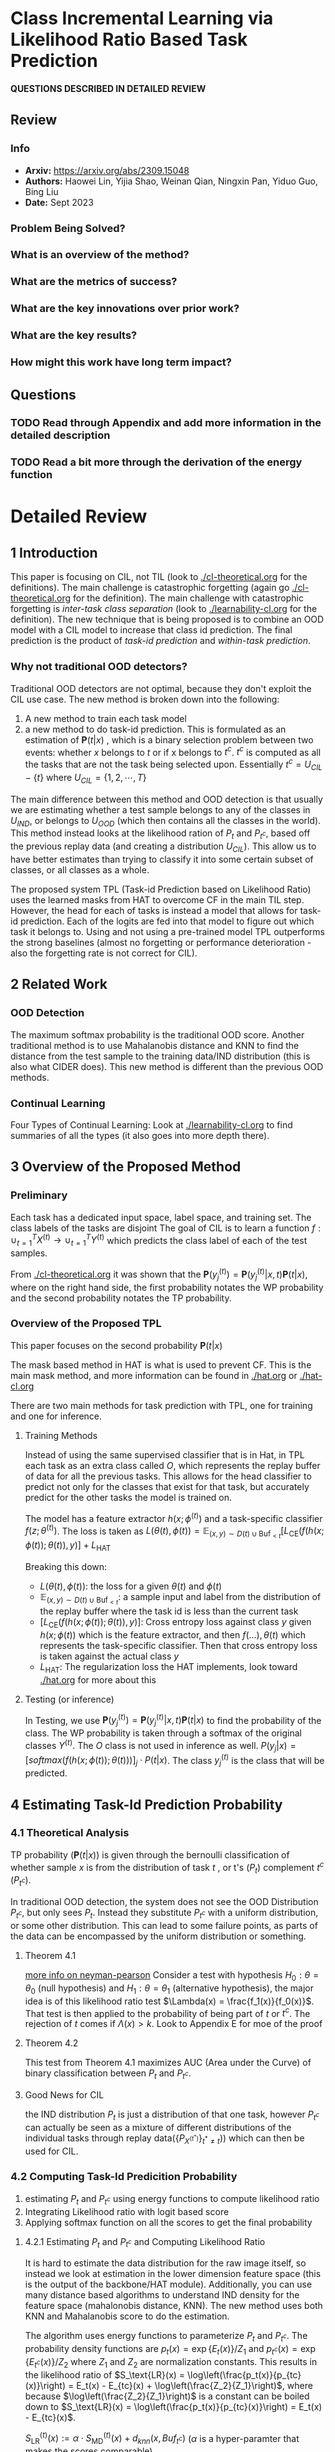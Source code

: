 #+TAGS: CIL


* Class Incremental Learning via Likelihood Ratio Based Task Prediction
*QUESTIONS DESCRIBED IN DETAILED REVIEW*
** Review
*** Info
- *Arxiv:* https://arxiv.org/abs/2309.15048
- *Authors:* Haowei Lin, Yijia Shao, Weinan Qian, Ningxin Pan, Yiduo Guo, Bing Liu
- *Date:* Sept 2023
*** Problem Being Solved?
*** What is an overview of the method?
*** What are the metrics of success?
*** What are the key innovations over prior work?
*** What are the key results?
*** How might this work have long term impact?
** Questions
*** TODO Read through Appendix and add more information in the detailed description
*** TODO Read a bit more through the derivation of the energy function
* Detailed Review
** 1 Introduction
This paper is focusing on CIL, not TIL (look to [[./cl-theoretical.org]] for the definitions). The main challenge is catastrophic forgetting (again go [[./cl-theoretical.org]] for the definition). The main challenge with catastrophic forgetting is /inter-task class separation/ (look to [[./learnability-cl.org]] for the definition). The new technique that is being proposed is to combine an OOD model with a CIL model to increase that class id prediction. The final prediction is the product of /task-id prediction/ and /within-task prediction/.
*** Why not traditional OOD detectors?
Traditional OOD detectors are not optimal, because they don't exploit the CIL use case. The new method is broken down into the following:
1. A new method to train each task model
2. a new method to do task-id prediction. This is formulated as an estimation of $\mathbf{P}(t|x)$ , which is a binary selection problem between two events: whether $x$ belongs to $t$ or if x belongs to $t^c$. $t^c$ is computed as all the tasks that are not the task being selected upon. Essentially $t^c = U_{CIL} - \{t\}$ where $U_{CIL} = \{1, 2, \cdots, T\}$

The main difference between this method and OOD detection is that usually we are estimating whether a test sample belongs to any of the classes in $U_{IND}$, or belongs to $U_{OOD}$ (which then contains all the classes in the world). This method instead looks at the likelihood ration of $P_t$ and $P_{t^c}$, based off the previous replay data (and creating a distribution $U_{CIL}$). This allow us to have better estimates than trying to classify it into some certain subset of classes, or all classes as a whole.

The proposed system TPL (Task-id Prediction based on Likelihood Ratio) uses the learned masks from HAT to overcome CF in the main TIL step. However, the head for each of tasks is instead a model that allows for task-id prediction. Each of the logits are fed into that model to figure out which task it belongs to. Using and not using a pre-trained model TPL outperforms the strong baselines (almost no forgetting or performance deterioration - also the forgetting rate is not correct for CIL).
** 2 Related Work
*** OOD Detection
The maximum softmax probability is the traditional OOD score. Another traditional method is to use Mahalanobis distance and KNN to find the distance from the test sample to the training data/IND distribution (this is also what CIDER does). This new method is different than the previous OOD methods.
*** Continual Learning
Four Types of Continual Learning: Look at [[./learnability-cl.org]] to find summaries of all the types (it also goes into more depth there).
** 3 Overview of the Proposed Method
*** Preliminary
Each task has a dedicated input space, label space, and training set. The class labels of the tasks are disjoint The goal of CIL is to learn a function $f : \cup_{t=1}^T X^{(t)} \rightarrow \cup_{t=1}^T Y^{(t)}$ which predicts the class label of each of the test samples.

From [[./cl-theoretical.org]] it was shown that the $\mathbf{P}(y_j^{(t)}) = \mathbf{P}(y_j^{(t)}|x,t)\mathbf{P}(t|x)$, where on the right hand side, the first probability notates the WP probability and the second probability notates the TP probability.
*** Overview of the Proposed TPL
This paper focuses on the second probability $\mathbf{P}(t|x)$

The mask based method in HAT is what is used to prevent CF. This is the main mask method, and more information can be found in [[./hat.org]] or [[./hat-cl.org]]

There are two main methods for task prediction with TPL, one for training and one for inference.

**** Training Methods
Instead of using the same supervised classifier that is in Hat, in TPL each task as an extra class called $O$, which represents the replay buffer of data for all the previous tasks. This allows for the head classifier to predict not only for the classes that exist for that task, but accurately predict for the other tasks the model is trained on.

The model has a feature extractor $h(x; \phi^{(t)})$ and a task-specific classifier $f(z;\theta^{(t)})$. The loss is taken as
$L(\theta(t), \phi(t)) = \mathbb{E}_{(x,y) \sim D(t) \cup \text{Buf}_{<t}} \big[ L_\text{CE}(f(h(x; \phi(t)); \theta(t)), y) \big] + L_\text{HAT}$

Breaking this down:
- $L(\theta(t), \phi(t))$: the loss for a given $\theta(t)$ and $\phi{(t)}$
- $\mathbb{E}_{(x,y) \sim D(t) \cup \text{Buf}_{<t}}$: a sample input and label from the distribution of the replay buffer where the task id is less than the current task
- $\big[ L_\text{CE}(f(h(x; \phi(t)); \theta(t)), y) \big]$: Cross entropy loss against class $y$ given $h(x;\phi(t))$ which is the feature extractor, and then
  $f(\ldots), \theta(t)$ which represents the task-specific classifier. Then that cross entropy loss is taken against the actual class $y$
- $L_\text{HAT}$: The regularization loss the HAT implements, look toward [[./hat.org]] for more about this

**** Testing (or inference)
In Testing, we use $\mathbf{P}(y_j^{(t)}) = \mathbf{P}(y_j^{(t)}|x,t)\mathbf{P}(t|x)$ to find the probability of the class. The WP probability is taken through a softmax of the original classes $Y^{(t)}$. The $O$ class is not used in inference as well. $P(y_j | x) = \big[softmax (f(h(x; \phi(t)); \theta(t)))\big]_{j} \cdot P(t|x)$. The class $y_j^{(t)}$ is the class that will be predicted.
** 4 Estimating Task-Id Prediction Probability
*** 4.1 Theoretical Analysis
TP probability ($\mathbf{P}(t|x)$) is given through the bernoulli classification of whether sample $x$ is from the distribution of task $t$ , or t's ($P_t$) complement $t^c$ ($P_{t^c}$).

In traditional OOD detection, the system does not see the OOD Distribution $P_{t^c}$, but only sees $P_t$. Instead they substitute $P_{t^c}$ with a uniform distribution, or some other distribution. This can lead to some failure points, as parts of the data can be encompassed by the uniform distribution or something.
**** Theorem 4.1
[[https://en.wikipedia.org/wiki/Neyman%E2%80%93Pearson_lemma][more info on neyman-pearson]]
Consider a test with hypothesis $H_0 : \theta = \theta_0$ (null hypothesis) and $H_1 : \theta = \theta_1$ (alternative hypothesis), the major idea is of this likelihood ratio test $\Lambda(x) = \frac{f_1(x)}{f_0(x)}$. That test is then applied to the probability of being part of $t$ or $t^c$. The rejection of $t$ comes if $\Lambda(x) > k$. Look to Appendix E for moe of the proof
**** Theorem 4.2
This test from Theorem 4.1 maximizes AUC (Area under the Curve) of binary classification between $P_t$ and $P_{t^c}$.
**** Good News for CIL
the IND distribution $P_t$ is just a distribution of that one task, however $P_{t^c}$ can actually be seen as a mixture of different distributions of the individual tasks through replay data($\{P_{X^{(t^*)}}\}_{t^* \ne t})$) which can then be used for CIL.
*** 4.2 Computing Task-Id Predicition Probability
1. estimating $P_t$ and $P_{t^c}$ using energy functions to compute likelihood ratio
2. Integrating Likelihood ratio with logit based score
3. Applying softmax function on all the scores to get the final probability
**** 4.2.1 Estimating $P_t$ and $P_{t^c}$ and Computing Likelihood Ratio
It is hard to estimate the data distribution for the raw image itself, so instead we look at estimation in the lower dimension feature space (this is the output of the backbone/HAT module). Additionally, you can use many distance based algorithms to understand IND density for the feature space (mahalonobis distance, KNN). The new method uses both KNN and Mahalanobis score to do the estimation.

The algorithm uses energy functions to parameterize $P_t$ and $P_{t^c}$. The probability density functions are $p_t(x) = \exp\{E_t(x)\}/Z_1$ and $p_{t^c}(x) = \exp\{E_{t^c}(x)\}/Z_2$ where $Z_1$ and $Z_2$ are normalization constants. This results in the likelihood ratio of
$S_\text{LR}(x) = \log\left(\frac{p_t(x)}{p_{tc}(x)}\right) = E_t(x) - E_{tc}(x) + \log\left(\frac{Z_2}{Z_1}\right)$, where because $\log\left(\frac{Z_2}{Z_1}\right)$ is a constant can be boiled down to $S_\text{LR}(x) = \log\left(\frac{p_t(x)}{p_{tc}(x)}\right) = E_t(x) - E_{tc}(x)$.

$S_\text{LR}^{(t)}(x) := \alpha \cdot S_\text{MD}^{(t)}(x) + d_{knn}(x,Buf_{t^c})$ ($\alpha$ is a hyper-paramter that makes the scores comparable).

***** Finding $E_t(x)$
Just use an OOD detection score $S_{MD}(x)$. This is the "inverse of the minimum Mahalanobis distance of feature $h(x;\phi^{(t)})$ to all class centroids. More in Appendix F.1
***** Finding $E_{t^c}(x)$
Use the replay data for estimation. $E_{t^c}(x) = -d_{KNN}(x,Buf_{t^c})$ where $d_{knn}(x,Buf_{t^c})$ is the k-nearest distances of the feature $h(x;\phi^{(t)})$ to the set of features in $Buf_{t^c}$. Basically this is just the distance the feature is from the rest of the conjugate tasks (specifically k-nearest distances).
***** Energy Functions
Energy functions are used to represent "complex relationships within data". For example the energy function $E(x,y)$ defines the relationship between $x$ and $y$ so that a lower energy means that state is more probable (a likely pairing of $x$ and $y$), whereas a higher energy means that state is less probable.
**** 4.2.2 Combining with a Logit Based Score
The $S_{LR}$ score is then combined with a logit-based score (the output of the heads for each of the features), $S_{logit}^{(t)}(\cdot)$. The ultimate composition of the two is
$E_{composition}(x) = \log\left(\exp\{\alpha_1 \cdot S_{logit}^{(t)}(x)\} + \exp\{\alpha_2 \cdot S_{LR}^{(t)}(x)\}\right)$. where $\alpha_1$ and $\alpha_2$ are scaling terms to make the scores comparable.

$S_{logit}^{(t)}(\cdot)$ is simply defined as the maximum logit of x.

The final $S_{TPL}^{(t)}(x)$ is as follows

$S_{TPL}^{(t)}(x) = \log\left(\exp\{\beta_1 \cdot S_{MLS}^{(t)}(x)\} + \exp\{\beta_2 \cdot S_{MD}^{(t)}(x) + d_{KNN}(x, {Buf}_{tc})\}\right)$. where $\beta_1$ and $\beta_2$ are scaling terms given by merging $\alpha$ from the first energy function and $\alpha_1$ and $\alpha_2$ from the second energy function. Because $d_{KNN}$ is closer to 1 than the rest, $\beta_1$ and $\beta_2$ are the inverse of the empirical means of the two scores.
*** 4.3 Converting Task-ID Predicition Scores to Probabilities
Just take the TPL energy scores and apply softmax on it (adding a temperature constant $\gamma$).

** 5 Experiments
*** 5.1 Experimental Setup
[[./images/tplp1.png]]
**** CIL Baselines
11 Replay Methods and 6 non-replay methods. The primary method is $HAT_{CIL}$ which adapts HAT for CIL methods.
**** Datasets
Split is basically the same as [[./cl-theoretical.org]]
**** Backbone Architectures
Two sets of experiments are done, one with a pre-trained model, and one without a pre-trained model. TLP uses the DeiT-S/16 model pretrained without the ImageNet data.
*** 5.2 Results and Comparisons
CIL accuracy shows that TPL performs basically the best with and without pretraining
*** 5.3 Ablation Study
**** Different $E_t$ vs $E_{t^c}$
The ablation shows that the $P_{t^c}$ distribution is better than a uniform distribution. Additionally, even though the KNN may outperform the MD method, it is still better to be used for the $P_t$ distribution, because it does not need to have all the data available.
**** Different logit-based scores
MSP, MLS, and EBO are considered, EBO and MLS were comparable, but MLS (maximum logit score) still performed the best. MSP was not comparable.
**** Smaller replay buffer size
The performance drop when using a smaller replay buffer size is small, and TPL is robust to using smaller replay sizes
**** More OOD methods
1. There is a linear relationship between OOD detection AUC and CIL ACC performances (the area under the curve of binary classification between $P_t$ and $P_{t^c}$)
2. Different OOD methods have similar TIL when applying hat (just can't do OOD properly)
**** More pre-trained models
The method is extensible to other pretrained models (MAE, Dino, ViT, and DeiT)
** Conclusion
Traditional OOD does not work very well for CIl, and TPL outperforms strong baselines and has very little catastrophic forgetting
